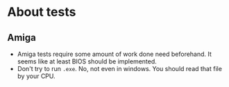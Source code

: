 * About tests
** Amiga
- Amiga tests require some amount of work done need beforehand. It seems like at least BIOS should be implemented.
- Don't try to run =.exe=. No, not even in windows. You should read that file by your CPU.
  
